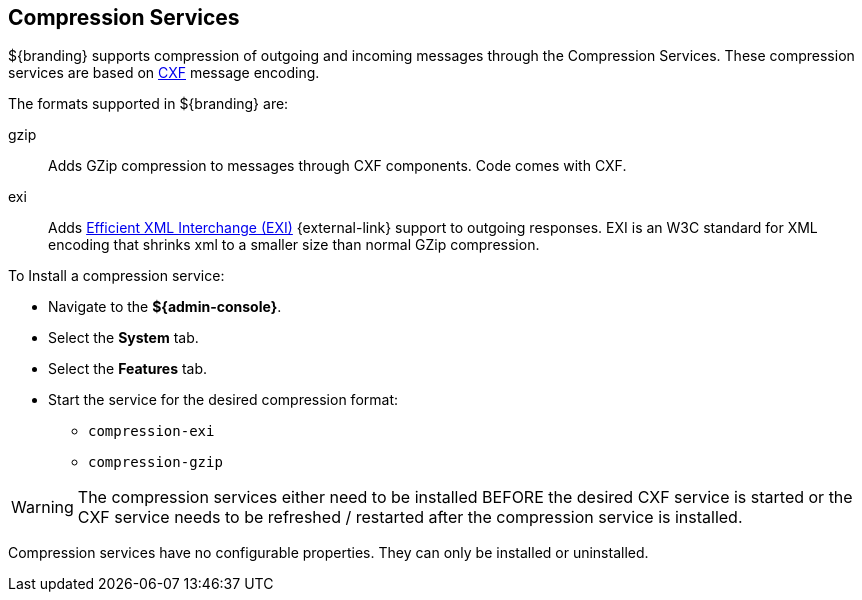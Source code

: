 :title: Compression Services
:type: subConfiguration
:status: published
:parent: Configuring Endpoints
:summary: Supports compression of outgoing and incoming messages.
:order: 06

== {title}

${branding} supports compression of outgoing and incoming messages through the Compression Services.
These compression services are based on http://cxf.apache.org/[CXF] message encoding.

The formats supported in ${branding} are:

gzip:: Adds GZip compression to messages through CXF components. Code comes with CXF.

exi:: Adds http://www.w3.org/XML/EXI/[Efficient XML Interchange (EXI)] {external-link} support to outgoing responses. EXI is an W3C standard for XML encoding that shrinks xml to a smaller size than normal GZip compression.

To Install a compression service:

* Navigate to the *${admin-console}*.
* Select the *System* tab.
* Select the *Features* tab.
* Start the service for the desired compression format:
** `compression-exi`
** `compression-gzip`

[WARNING]
====
The compression services either need to be installed BEFORE the desired CXF service is started or the CXF service needs to be refreshed / restarted after the compression service is installed.
====

Compression services have no configurable properties.
They can only be installed or uninstalled.
